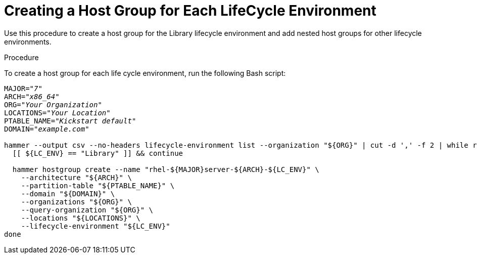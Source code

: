 [id="creating-a-host-group-for-each-lifecycle-environment"]
= Creating a Host Group for Each LifeCycle Environment

Use this procedure to create a host group for the Library lifecycle environment and add nested host groups for other lifecycle environments.

.Procedure
To create a host group for each life cycle environment, run the following Bash script:

[source, Bash, options="nowrap" subs="+quotes"]
----
MAJOR="_7_"
ARCH="_x86_64_"
ORG="_Your Organization_"
LOCATIONS="_Your Location_"
PTABLE_NAME="_Kickstart default_"
DOMAIN="_example.com_"

hammer --output csv --no-headers lifecycle-environment list --organization "${ORG}" | cut -d ',' -f 2 | while read LC_ENV; do
  [[ ${LC_ENV} == "Library" ]] && continue

  hammer hostgroup create --name "rhel-${MAJOR}server-${ARCH}-${LC_ENV}" \
    --architecture "${ARCH}" \
    --partition-table "${PTABLE_NAME}" \
    --domain "${DOMAIN}" \
    --organizations "${ORG}" \
    --query-organization "${ORG}" \
    --locations "${LOCATIONS}" \
    --lifecycle-environment "${LC_ENV}"
done
----
